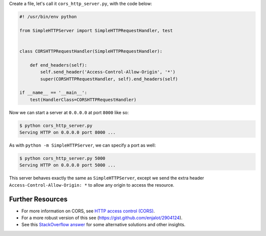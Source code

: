 .. title: Python SimpleHTTPServer Recipe: Enable CORS
.. slug: python-simplehttpserver-recipe-enable-cors
.. date: 2015-12-10 15:56:08 UTC+11:00
.. tags: python, cors
.. category: coding
.. link: 
.. description: 
.. type: text

Create a file, let's call it ``cors_http_server.py``, with the code below:

.. code:: python

    #! /usr/bin/env python

    from SimpleHTTPServer import SimpleHTTPRequestHandler, test


    class CORSHTTPRequestHandler(SimpleHTTPRequestHandler):

        def end_headers(self):
            self.send_header('Access-Control-Allow-Origin', '*')
            super(CORSHTTPRequestHandler, self).end_headers(self)

    if __name__ == '__main__':
        test(HandlerClass=CORSHTTPRequestHandler)

.. TEASER_END

Now we can start a server at ``0.0.0.0`` at port ``8000`` like so:

.. code:: console

    $ python cors_http_server.py
    Serving HTTP on 0.0.0.0 port 8000 ...

As with ``python -m SimpleHTTPServer``, we can specify a port as well:

.. code:: console

    $ python cors_http_server.py 5000
    Serving HTTP on 0.0.0.0 port 5000 ...

This server behaves exactly the same as ``SimpleHTTPServer``, except we send 
the extra header ``Access-Control-Allow-Origin: *`` to allow any origin to 
access the resource.

Further Resources
-----------------

- For more information on CORS, see `HTTP access control (CORS)`_.
- For a more robust version of this see (https://gist.github.com/enjalot/2904124).
- See this `StackOverflow answer`_ for some alternative solutions and other insights.

.. _HTTP access control (CORS): https://developer.mozilla.org/en-US/docs/Web/HTTP/Access_control_CORS
.. _StackOverflow answer: http://stackoverflow.com/questions/21956683/python-enable-access-control-on-simple-http-server
